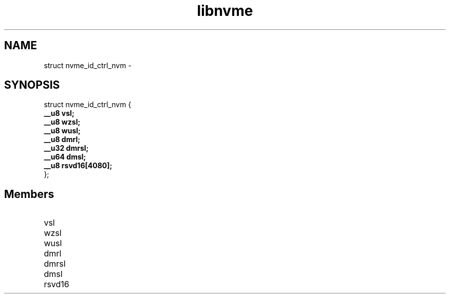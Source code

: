 .TH "libnvme" 9 "struct nvme_id_ctrl_nvm" "February 2022" "API Manual" LINUX
.SH NAME
struct nvme_id_ctrl_nvm \- 
.SH SYNOPSIS
struct nvme_id_ctrl_nvm {
.br
.BI "    __u8 vsl;"
.br
.BI "    __u8 wzsl;"
.br
.BI "    __u8 wusl;"
.br
.BI "    __u8 dmrl;"
.br
.BI "    __u32 dmrsl;"
.br
.BI "    __u64 dmsl;"
.br
.BI "    __u8 rsvd16[4080];"
.br
.BI "
};
.br

.SH Members
.IP "vsl" 12
.IP "wzsl" 12
.IP "wusl" 12
.IP "dmrl" 12
.IP "dmrsl" 12
.IP "dmsl" 12
.IP "rsvd16" 12
